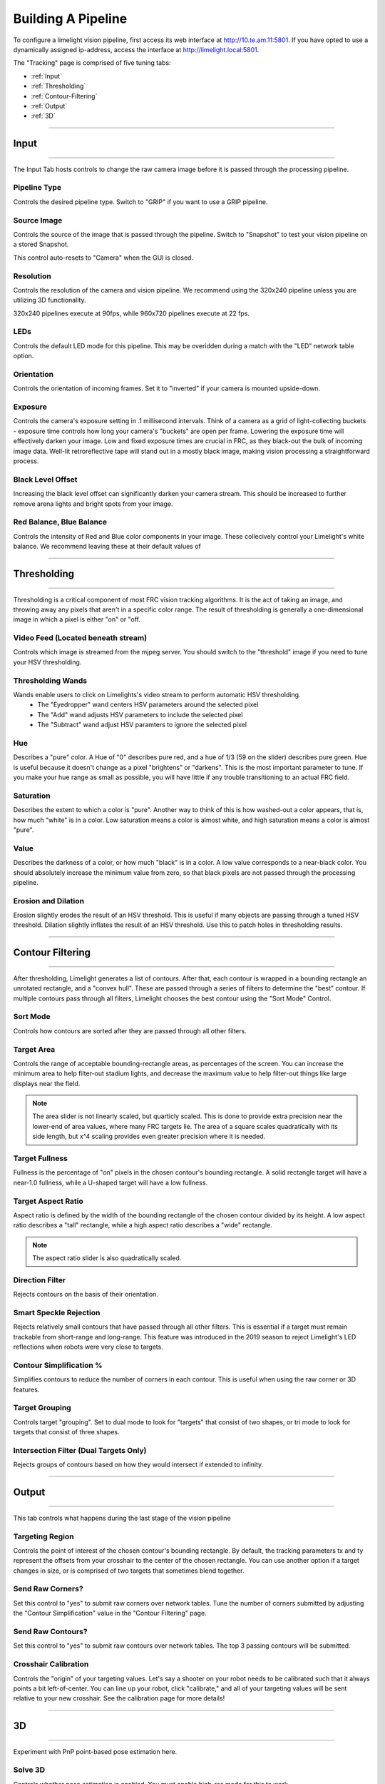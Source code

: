 Building A Pipeline
===============================

To configure a limelight vision pipeline, first access its web interface at http://10.te.am.11:5801. If you have opted to use a dynamically assigned ip-address, access the interface at http://limelight.local:5801.

The "Tracking" page is comprised of five tuning tabs: 

* :ref:`Input`
* :ref:`Thresholding`
* :ref:`Contour-Filtering`
* :ref:`Output`
* :ref:`3D`

----------

.. _Input:

Input
~~~~~~~~~~~~~~~~~~~~~~

----------

The Input Tab hosts controls to change the raw camera image before it is passed through the processing pipeline.

Pipeline Type
---------------------
Controls the desired pipeline type. Switch to "GRIP" if you want to use a GRIP pipeline.


Source Image
---------------------
Controls the source of the image that is passed through the pipeline. Switch to "Snapshot" to test your vision pipeline on a stored Snapshot.

This control auto-resets to "Camera" when the GUI is closed.

Resolution
---------------------
Controls the resolution of the camera and vision pipeline. We recommend using the 320x240 pipeline unless you are utilizing 3D functionality.

320x240 pipelines execute at 90fps, while 960x720 pipelines execute at 22 fps.

LEDs
---------------------
Controls the default LED mode for this pipeline. This may be overidden during a match with the "LED" network table option.

Orientation
---------------------
Controls the orientation of incoming frames. Set it to "inverted" if your camera is mounted upside-down.

.. image:: https://thumbs.gfycat.com/KindTiredBellfrog-size_restricted.gif
	:align: center

Exposure
---------------------
Controls the camera's exposure setting in .1 millisecond intervals. Think of a camera as a grid of light-collecting buckets - exposure time controls how long your camera's "buckets" are open per frame. Lowering the exposure time will effectively darken your image. Low and fixed exposure times are crucial in FRC, as they black-out the bulk of incoming image data. Well-lit retroreflective tape will stand out in a mostly black image, making vision processing a straightforward process.

.. image:: https://thumbs.gfycat.com/ZealousFrighteningClingfish-size_restricted.gif
	:align: center

Black Level Offset
---------------------
Increasing the black level offset can significantly darken your camera stream. This should be increased to further remove arena lights and bright spots from your image.

Red Balance, Blue Balance
---------------------
Controls the intensity of Red and Blue color components in your image. These collecively control your Limelight's white balance. We recommend leaving these at their default values of


----------

.. _Thresholding:

Thresholding
~~~~~~~~~~~~~~~~~~~~~~

----------------------

Thresholding is a critical component of most FRC vision tracking algorithms. It is the act of taking an image, and throwing away any pixels that aren't in a specific color range. The result of thresholding is generally a one-dimensional image in which a pixel is either "on" or "off.

.. image:: https://thumbs.gfycat.com/NaughtyWateryAngelwingmussel-size_restricted.gif
	:align: center
 
Video Feed (Located beneath stream)
--------------------------------------
Controls which image is streamed from the mjpeg server. You should switch to the "threshold" image if you need to tune your HSV thresholding.

Thresholding Wands
--------------------------------

Wands enable users to click on Limelights's video stream to perform automatic HSV thresholding.
	* The "Eyedropper" wand centers HSV parameters around the selected pixel
	* The "Add" wand adjusts HSV parameters to include the selected pixel
	* The "Subtract" wand adjust HSV paramters to ignore the selected pixel

.. image:: https://thumbs.gfycat.com/FarHandyCanvasback-size_restricted.gif
	:align: center

Hue
--------------------------------
Describes a "pure" color. A Hue of "0" describes pure red, and a hue of 1/3 (59 on the slider) describes pure green. Hue is useful because it doesn't change as a pixel "brightens" or "darkens". This is the most important parameter to tune. If you make your hue range as small as possible, you will have little if any trouble transitioning to an actual FRC field.

.. image:: img/huebar.png 
	:align: center

Saturation
--------------------------------
Describes the extent to which a color is "pure". Another way to think of this is how washed-out a color appears, that is, how much "white" is in a color. Low saturation means a color is almost white, and high saturation means a color is almost "pure".

Value
--------------------------------
Describes the darkness of a color, or how much "black" is in a color. A low value corresponds to a near-black color. You should absolutely increase the minimum value from zero, so that black pixels are not passed through the processing pipeline.

Erosion and Dilation
--------------------------------
Erosion slightly erodes the result of an HSV threshold. This is useful if many objects are passing through a tuned HSV threshold.
Dilation slightly inflates the result of an HSV threshold. Use this to patch holes in thresholding results.

------------------------------

.. _Contour-Filtering:

Contour Filtering
~~~~~~~~~~~~~~~~~~~~~~

------------------------------

After thresholding, Limelight generates a list of contours. After that, each contour is wrapped in a bounding rectangle an unrotated rectangle, and a "convex hull". 
These are passed through a series of filters to determine the "best" contour. If multiple contours pass through all filters, Limelight chooses the best contour using the "Sort Mode" Control.

Sort Mode
------------------
Controls how contours are sorted after they are passed through all other filters.

Target Area
------------------
Controls the range of acceptable bounding-rectangle areas, as percentages of the screen. You can increase the minimum area to help filter-out stadium lights, and decrease the maximum value to help filter-out things like large displays near the field.

.. image:: https://thumbs.gfycat.com/CriminalWideCalf-size_restricted.gif
	:align: center

.. note:: The area slider is not linearly scaled, but quarticly scaled. This is done to provide extra precision near the lower-end of area values, where many FRC targets lie. The area of a square scales quadratically with its side length, but x^4 scaling provides even greater precision where it is needed.

Target Fullness
------------------
Fullness is the percentage of "on" pixels in the chosen contour's bounding rectangle. A solid rectangle target will have a near-1.0 fullness, while a U-shaped target will have a low fullness.

.. image:: https://thumbs.gfycat.com/UnripeOccasionalAnnashummingbird-size_restricted.gif
	:align: center

Target Aspect Ratio
---------------------------
Aspect ratio is defined by the width of the bounding rectangle of the chosen contour divided by its height. A low aspect ratio describes a "tall" rectangle, while a high aspect ratio describes a "wide" rectangle. 

.. image:: https://thumbs.gfycat.com/OrdinaryLeafyIndianpalmsquirrel-size_restricted.gif
	:align: center

.. note:: The aspect ratio slider is also quadratically scaled.

Direction Filter
------------------
Rejects contours on the basis of their orientation. 

Smart Speckle Rejection
----------------------------
Rejects relatively small contours that have passed through all other filters. This is essential if a target must remain trackable from short-range and long-range. 
This feature was introduced in the 2019 season to reject Limelight's LED reflections when robots were very close to targets.

Contour Simplification %
----------------------------
Simplifies contours to reduce the number of corners in each contour. This is useful when using the raw corner or 3D features.

Target Grouping
----------------------------
Controls target "grouping". Set to dual mode to look for "targets" that consist of two shapes, or tri mode to look for targets that consist of three shapes.

Intersection Filter (Dual Targets Only)
------------------------------------------
Rejects groups of contours based on how they would intersect if extended to infinity.


----------

.. _Output:

Output
~~~~~~~~~~~

----------

This tab controls what happens during the last stage of the vision pipeline

Targeting Region
-------------------
Controls the point of interest of the chosen contour's bounding rectangle. By default, the tracking parameters tx and ty represent the offsets from your crosshair to the center of the chosen rectangle. You can use another option if a target changes in size, or is comprised of two targets that sometimes blend together.

.. image:: https://thumbs.gfycat.com/RemarkableFragrantAmericankestrel-size_restricted.gif
	:align: center

Send Raw Corners?
-----------------------------------------
Set this control to "yes" to submit raw corners over network tables. Tune the number of corners submitted by adjusting the "Contour Simplification" value in the "Contour Filtering" page.

Send Raw Contours?
-----------------------------------------
Set this control to "yes" to submit raw contours over network tables. The top 3 passing contours will be submitted.

Crosshair Calibration
-------------------------
Controls the "origin" of your targeting values. Let's say a shooter on your robot needs to be calibrated such that it always points a bit left-of-center. You can line up your robot, click "calibrate," and all of your targeting values will be sent relative to your new crosshair. See the calibration page for more details!

.. image:: https://thumbs.gfycat.com/GraveEverlastingFawn-size_restricted.gif
	:align: center

-------------

.. _3D:

3D
~~~~~~~~~~~

----------

Experiment with PnP point-based pose estimation here.

Solve 3D
-------------------
Controls whether pose estimation is enabled. You must enable high-res mode for this to work.

Camera Matricies (Advanced Users)
-----------------------------------

.. tabs::

	.. tab:: Limelight 2 960x720

		.. code-block:: c++

			cameraMatrix = cv::Matx33d(
						772.53876202, 0., 479.132337442,
						0., 769.052151477, 359.143001808,
						0., 0., 1.0);
			distortionCoefficient =  std::vector<double> {
						2.9684613693070039e-01, -1.4380252254747885e+00,-2.2098421479494509e-03,
						-3.3894563533907176e-03, 2.5344430354806740e+00};

			focalLength = 2.9272781257541; //mm
			
	.. tab:: Limelight 1 960x720

		.. code-block:: c++

			cameraMatrix = cv::Matx33d(
					8.8106888208290547e+02, 0., 4.8844767170376019e+02,
					0., 8.7832357838726318e+02, 3.5819038625928994e+02,
					0., 0., 1.);
			distortionCoefficient =  std::vector<double> {
					1.3861168261860063e-01, -5.4784067711324946e-01,
					-2.2878279907387667e-03, -3.8260257487769065e-04,
					5.0520158005588123e-01 };
			
			focalLength = 3.3385168390258093; //mm
